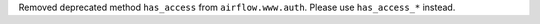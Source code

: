 Removed deprecated method ``has_access`` from ``airflow.www.auth``. Please use ``has_access_*`` instead.
